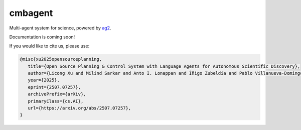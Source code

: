 .. cmbagent documentation master file, created by
   sphinx-quickstart on Sun Sep 15 15:20:33 2024.
   You can adapt this file completely to your liking, but it should at least
   contain the root `toctree` directive.

cmbagent
====================================

.. image:: https://img.shields.io/github/stars/CMBAgents/cmbagent?style=social
   :target: https://github.com/CMBAgents/cmbagent
   :alt: GitHub stars

.. image:: https://badge.fury.io/py/cmbagent.svg
   :target: https://pypi.org/project/cmbagent/
   :alt: PyPI version

.. image:: https://img.shields.io/badge/license-Apache%202-blue.svg
   :target: LICENSE
   :alt: License

.. image:: https://readthedocs.org/projects/cmbagent/badge/?version=latest
   :target: https://cmbagent.readthedocs.io/en/latest/?badge=latest
   :alt: Documentation Status

.. image:: https://img.shields.io/badge/arXiv-2507.07257-b31b1b.svg
   :target: https://arxiv.org/abs/2507.07257
   :alt: arXiv


Multi-agent system for science, powered by `ag2 <https://github.com/ag2ai/ag2>`_.

Documentation is coming soon!

If you would like to cite us, please use:

.. code-block:: bash

   @misc{xu2025opensourceplanning,
      title={Open Source Planning & Control System with Language Agents for Autonomous Scientific Discovery}, 
      author={Licong Xu and Milind Sarkar and Anto I. Lonappan and Íñigo Zubeldia and Pablo Villanueva-Domingo and Santiago Casas and Christian Fidler and Chetana Amancharla and Ujjwal Tiwari and Adrian Bayer and Chadi Ait Ekiou and Miles Cranmer and Adrian Dimitrov and James Fergusson and Kahaan Gandhi and Sven Krippendorf and Andrew Laverick and Julien Lesgourgues and Antony Lewis and Thomas Meier and Blake Sherwin and Kristen Surrao and Francisco Villaescusa-Navarro and Chi Wang and Xueqing Xu and Boris Bolliet},
      year={2025},
      eprint={2507.07257},
      archivePrefix={arXiv},
      primaryClass={cs.AI},
      url={https://arxiv.org/abs/2507.07257}, 
   }



   
